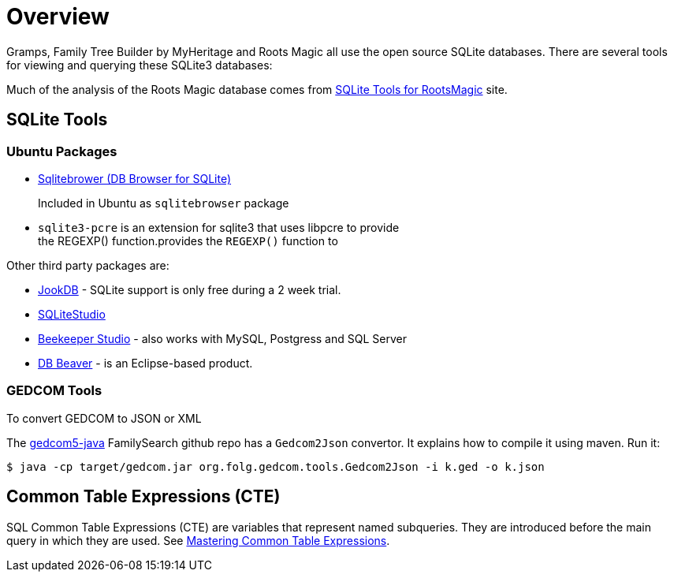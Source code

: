 = Overview

Gramps, Family Tree Builder by MyHeritage and Roots Magic all use the open source SQLite
databases. There are several tools for viewing and querying these SQLite3 databases:

Much of the analysis of the Roots Magic database comes from https://sqlitetoolsforrootsmagic.com[SQLite Tools for RootsMagic]
site.

== SQLite Tools

=== Ubuntu Packages

* https://sqlitebrowser.org/[Sqlitebrower (DB Browser for SQLite)]
+
Included in Ubuntu as `sqlitebrowser` package
* `sqlite3-pcre` is an extension for sqlite3 that uses libpcre to provide +
the REGEXP() function.provides the `REGEXP()` function to

Other third party packages are:

* https://jookdb.com/[JookDB] - SQLite support is only free during a 2 week trial.
* https://sqlitestudio.pl/[SQLiteStudio]
* https://www.beekeeperstudio.io/[Beekeeper Studio] - also works with MySQL, Postgress and SQL Server
* https://dbeaver.io[DB Beaver] - is an Eclipse-based product.

=== GEDCOM Tools

To convert GEDCOM to JSON or XML

The https://github.com/FamilySearch/gedcom5-java[gedcom5-java] FamilySearch github repo has a `Gedcom2Json` convertor.
It explains how to compile it using maven. Run it:

[source,bash]
----
$ java -cp target/gedcom.jar org.folg.gedcom.tools.Gedcom2Json -i k.ged -o k.json 
----

== Common Table Expressions (CTE)

SQL Common Table Expressions (CTE) are variables that represent named subqueries. They are introduced before the main query
in which they are used. See https://www.sqlservertutorial.net/sql-server-basics/sql-server-cte/[Mastering Common Table Expressions].
